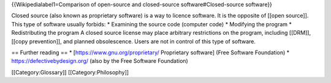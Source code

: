 {{Wikipedialabel1=Comparison of open-source and closed-source
software#Closed-source software}}

Closed source (also known as proprietary software) is a way to licence
software. It is the opposite of [[open source]]. This type of software
usually forbids: \* Examining the source code (computer code) \*
Modifying the program \* Redistributing the program A closed source
license may place arbitrary restrictions on the program, including
[[DRM]], [[copy prevention]], and planned obsolescence. Users are not in
control of this type of software.

== Further reading == \* [https://www.gnu.org/proprietary/ Proprietary
software] (Free Software Foundation) \* https://defectivebydesign.org/
(also by the Free Software Foundation)

[[Category:Glossary]] [[Category:Philosophy]]
